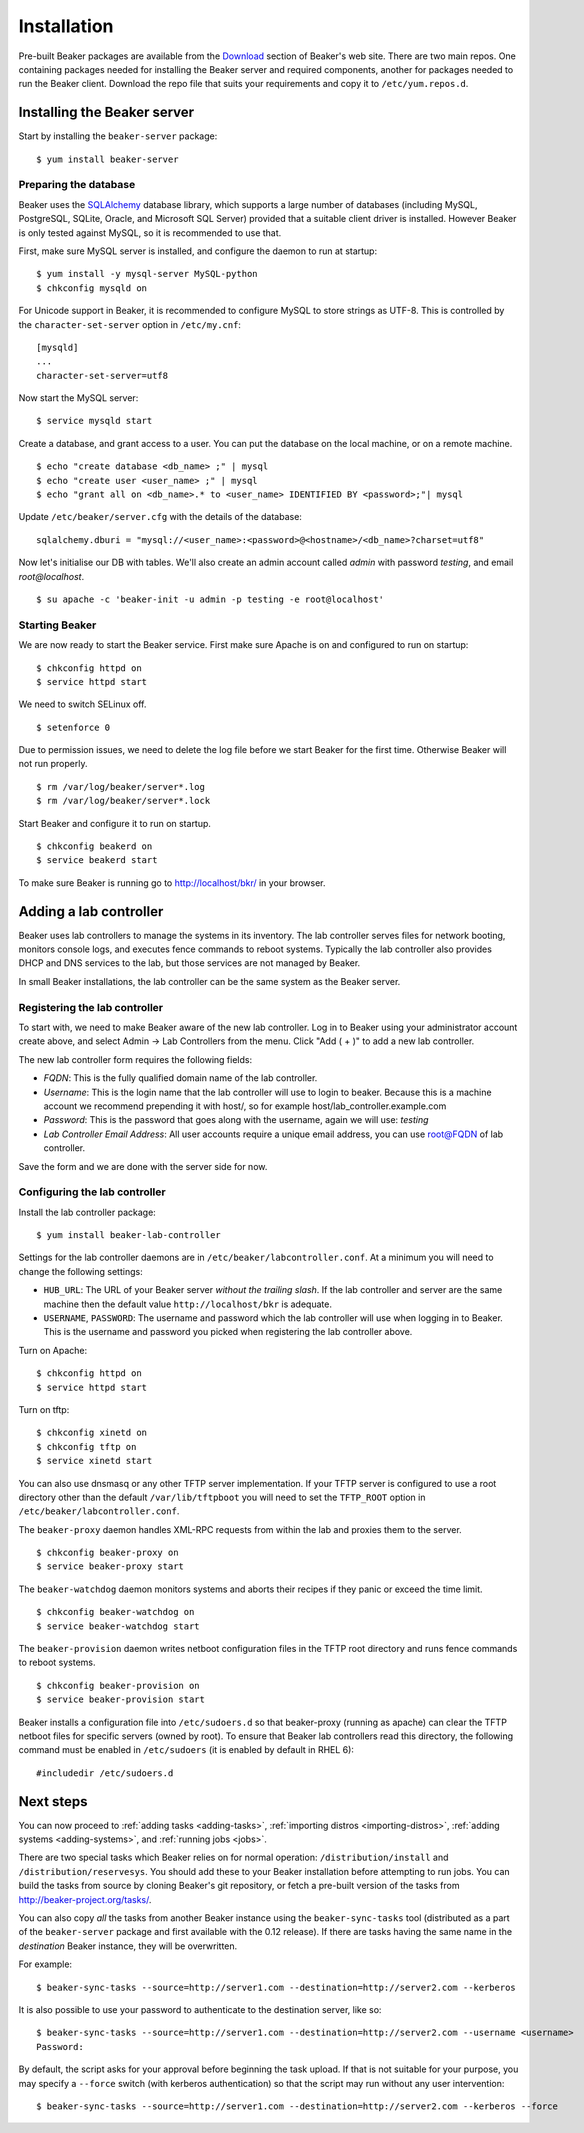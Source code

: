 .. _install-guide:

Installation
============

Pre-built Beaker packages are available from the `Download 
<../../download.html>`_ section of Beaker's web site. 
There are two main repos. One containing packages needed for installing
the Beaker server and required components, another for packages needed
to run the Beaker client. Download the repo file that suits your requirements 
and copy it to ``/etc/yum.repos.d``.

Installing the Beaker server
----------------------------

Start by installing the ``beaker-server`` package::

    $ yum install beaker-server 

Preparing the database
~~~~~~~~~~~~~~~~~~~~~~

Beaker uses the `SQLAlchemy <http://www.sqlalchemy.org/>`_ database
library, which supports a large number of databases (including MySQL,
PostgreSQL, SQLite, Oracle, and Microsoft SQL Server) provided that a
suitable client driver is installed. However Beaker is only tested
against MySQL, so it is recommended to use that.

First, make sure MySQL server is installed, and configure the daemon to run at 
startup::

    $ yum install -y mysql-server MySQL-python
    $ chkconfig mysqld on

For Unicode support in Beaker, it is recommended to configure MySQL to
store strings as UTF-8. This is controlled by the
``character-set-server`` option in ``/etc/my.cnf``::

    [mysqld]
    ...
    character-set-server=utf8

Now start the MySQL server::

    $ service mysqld start

Create a database, and grant access to a user. You can put the database
on the local machine, or on a remote machine.

::

    $ echo "create database <db_name> ;" | mysql
    $ echo "create user <user_name> ;" | mysql
    $ echo "grant all on <db_name>.* to <user_name> IDENTIFIED BY <password>;"| mysql

Update ``/etc/beaker/server.cfg`` with the details of the database::

    sqlalchemy.dburi = "mysql://<user_name>:<password>@<hostname>/<db_name>?charset=utf8"

Now let's initialise our DB with tables. We'll also create an admin
account called *admin* with password *testing*, and email
*root@localhost*.

::

    $ su apache -c 'beaker-init -u admin -p testing -e root@localhost'

Starting Beaker
~~~~~~~~~~~~~~~

We are now ready to start the Beaker service. First make sure Apache is on and 
configured to run on startup::

    $ chkconfig httpd on
    $ service httpd start

We need to switch SELinux off.

::

    $ setenforce 0

Due to permission issues, we need to delete the log file before we start
Beaker for the first time. Otherwise Beaker will not run properly.

::

    $ rm /var/log/beaker/server*.log
    $ rm /var/log/beaker/server*.lock

Start Beaker and configure it to run on startup.

::

    $ chkconfig beakerd on
    $ service beakerd start

To make sure Beaker is running go to http://localhost/bkr/ in your browser.

Adding a lab controller
-----------------------

Beaker uses lab controllers to manage the systems in its inventory. The lab 
controller serves files for network booting, monitors console logs, and 
executes fence commands to reboot systems. Typically the lab controller also 
provides DHCP and DNS services to the lab, but those services are not managed 
by Beaker.

In small Beaker installations, the lab controller can be the same system as the 
Beaker server.

Registering the lab controller
~~~~~~~~~~~~~~~~~~~~~~~~~~~~~~

To start with, we need to make Beaker aware of the new lab controller. Log in 
to Beaker using your administrator account create above, and select Admin → Lab 
Controllers from the menu. Click "Add ( + )" to add a new lab controller.

The new lab controller form requires the following fields:

-  *FQDN*: This is the fully qualified domain name of the lab
   controller.

-  *Username*: This is the login name that the lab controller will use
   to login to beaker. Because this is a machine account we recommend
   prepending it with host/, so for example
   host/lab\_controller.example.com

-  *Password*: This is the password that goes along with the username,
   again we will use: *testing*

-  *Lab Controller Email Address*: All user accounts require a unique
   email address, you can use root@FQDN of lab controller.

Save the form and we are done with the server side for now.

Configuring the lab controller
~~~~~~~~~~~~~~~~~~~~~~~~~~~~~~

Install the lab controller package::

    $ yum install beaker-lab-controller

Settings for the lab controller daemons are in
``/etc/beaker/labcontroller.conf``. At a minimum you will need to change
the following settings:

-  ``HUB_URL``: The URL of your Beaker server *without the trailing
   slash*. If the lab controller and server are the same machine then
   the default value ``http://localhost/bkr`` is adequate.

-  ``USERNAME``, ``PASSWORD``: The username and password which the lab
   controller will use when logging in to Beaker. This is the username
   and password you picked when registering the lab controller above.

Turn on Apache::

    $ chkconfig httpd on
    $ service httpd start

Turn on tftp::

    $ chkconfig xinetd on
    $ chkconfig tftp on
    $ service xinetd start

You can also use dnsmasq or any other TFTP server implementation. If
your TFTP server is configured to use a root directory other than the
default ``/var/lib/tftpboot`` you will need to set the ``TFTP_ROOT``
option in ``/etc/beaker/labcontroller.conf``.

The ``beaker-proxy`` daemon handles XML-RPC requests from within the lab
and proxies them to the server.

::

    $ chkconfig beaker-proxy on
    $ service beaker-proxy start

The ``beaker-watchdog`` daemon monitors systems and aborts their recipes
if they panic or exceed the time limit.

::

    $ chkconfig beaker-watchdog on
    $ service beaker-watchdog start

The ``beaker-provision`` daemon writes netboot configuration files in
the TFTP root directory and runs fence commands to reboot systems.

::

    $ chkconfig beaker-provision on
    $ service beaker-provision start

Beaker installs a configuration file into ``/etc/sudoers.d`` so that
beaker-proxy (running as apache) can clear the TFTP netboot files for
specific servers (owned by root). To ensure that Beaker lab controllers
read this directory, the following command must be enabled in
``/etc/sudoers`` (it is enabled by default in RHEL 6)::

    #includedir /etc/sudoers.d

Next steps
----------

You can now proceed to
:ref:`adding tasks <adding-tasks>`,
:ref:`importing distros <importing-distros>`,
:ref:`adding systems <adding-systems>`, and 
:ref:`running jobs <jobs>`.

There are two special tasks which Beaker relies on for normal operation: 
``/distribution/install`` and ``/distribution/reservesys``. You should add 
these to your Beaker installation before attempting to run jobs. You can build 
the tasks from source by cloning Beaker's git repository, or fetch a pre-built 
version of the tasks from http://beaker-project.org/tasks/.

.. _sync-tasks:

You can also copy *all* the tasks from another Beaker instance using the
``beaker-sync-tasks`` tool (distributed as a part of the
``beaker-server`` package and first available with the 0.12
release). If there are tasks having the same name in the `destination`
Beaker instance, they will be overwritten.

For example:
::

    $ beaker-sync-tasks --source=http://server1.com --destination=http://server2.com --kerberos

It is also possible to use your password to authenticate to the
destination server, like so:

::

    $ beaker-sync-tasks --source=http://server1.com --destination=http://server2.com --username <username>
    Password:

By default, the script asks for your approval before beginning the
task upload. If that is not suitable for your purpose, you may specify
a ``--force`` switch (with kerberos authentication) so that the script
may run without any user intervention:

::

    $ beaker-sync-tasks --source=http://server1.com --destination=http://server2.com --kerberos --force
